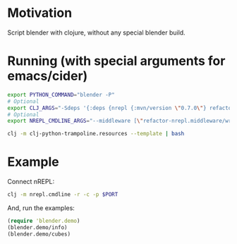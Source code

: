* Motivation

Script blender with clojure, without any special blender build.

* Running (with special arguments for emacs/cider)

#+BEGIN_SRC sh
export PYTHON_COMMAND="blender -P"
# Optional
export CLJ_ARGS="-Sdeps '{:deps {nrepl {:mvn/version \"0.7.0\"} refactor-nrepl {:mvn/version \"2.5.0\"} cider/cider-nrepl {:mvn/version \"0.25.0-alpha1\"}}}'"
# Optional
export NREPL_CMDLINE_ARGS="--middleware [\"refactor-nrepl.middleware/wrap-refactor\",\"cider.nrepl/cider-middleware\"]"

clj -m clj-python-trampoline.resources --template | bash
#+END_SRC

* Example

Connect nREPL:

#+BEGIN_SRC sh
clj -m nrepl.cmdline -r -c -p $PORT
#+END_SRC

And, run the examples:

#+BEGIN_SRC clojure
(require 'blender.demo)
(blender.demo/info)
(blender.demo/cubes)
#+END_SRC
